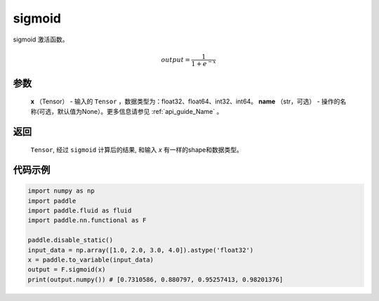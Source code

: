 .. _cn_api_nn_functional_sigmoid:

sigmoid 
-------------------------------

.. py:function:: paddle.nn.functional.sigmoid(x, name=None)

sigmoid 激活函数。

    .. math::

        output = \frac{1}{1 + e^{-x}}

参数
::::::::
  **x** （Tensor） - 输入的 ``Tensor`` ，数据类型为：float32、float64、int32、int64。
  **name** （str，可选） - 操作的名称(可选，默认值为None）。更多信息请参见 :ref:`api_guide_Name` 。

返回
::::::::
  ``Tensor``, 经过 ``sigmoid`` 计算后的结果, 和输入 `x` 有一样的shape和数据类型。

代码示例
:::::::::

.. code-block:: python

    import numpy as np
    import paddle
    import paddle.fluid as fluid
    import paddle.nn.functional as F 

    paddle.disable_static()
    input_data = np.array([1.0, 2.0, 3.0, 4.0]).astype('float32')
    x = paddle.to_variable(input_data)
    output = F.sigmoid(x)
    print(output.numpy()) # [0.7310586, 0.880797, 0.95257413, 0.98201376]
